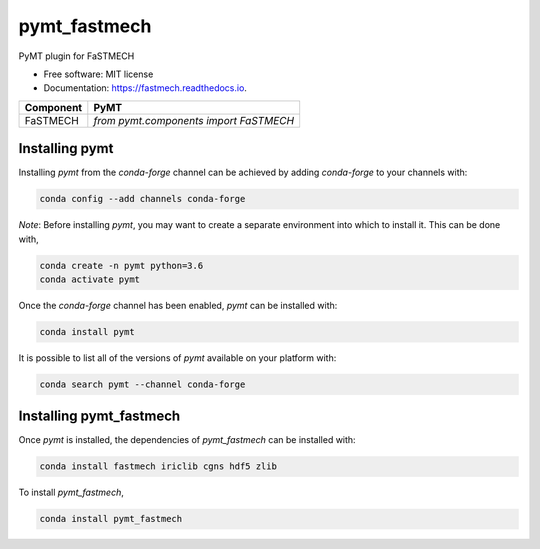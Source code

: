 =============
pymt_fastmech
=============


.. image:: https://img.shields.io/badge/CSDMS-Basic%20Model%20Interface-green.svg
        :target: https://bmi-forum.readthedocs.io/
        :alt: Basic Model Interface

.. image:: https://img.shields.io/badge/recipe-pymt_fastmech-green.svg
        :target: https://anaconda.org/conda-forge/pymt_fastmech

.. image:: https://img.shields.io/travis/mdpiper/pymt_fastmech.svg
        :target: https://travis-ci.org/mdpiper/pymt_fastmech

.. image:: https://readthedocs.org/projects/pymt_fastmech/badge/?version=latest
        :target: https://pymt_fastmech.readthedocs.io/en/latest/?badge=latest
        :alt: Documentation Status

.. image:: https://img.shields.io/badge/code%20style-black-000000.svg
        :target: https://github.com/csdms/pymt
        :alt: Code style: black


PyMT plugin for FaSTMECH


* Free software: MIT license
* Documentation: https://fastmech.readthedocs.io.



========= =======================================
Component PyMT
========= =======================================
FaSTMECH  `from pymt.components import FaSTMECH`
========= =======================================

---------------
Installing pymt
---------------

Installing `pymt` from the `conda-forge` channel can be achieved by adding
`conda-forge` to your channels with:

.. code::

  conda config --add channels conda-forge

*Note*: Before installing `pymt`, you may want to create a separate environment
into which to install it. This can be done with,

.. code::

  conda create -n pymt python=3.6
  conda activate pymt

Once the `conda-forge` channel has been enabled, `pymt` can be installed with:

.. code::

  conda install pymt

It is possible to list all of the versions of `pymt` available on your platform with:

.. code::

  conda search pymt --channel conda-forge

------------------------
Installing pymt_fastmech
------------------------

Once `pymt` is installed, the dependencies of `pymt_fastmech` can
be installed with:

.. code::

  conda install fastmech iriclib cgns hdf5 zlib

To install `pymt_fastmech`,

.. code::

  conda install pymt_fastmech
